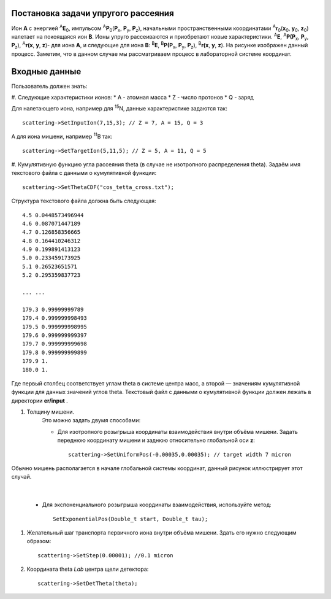 .. Автозамены
.. |empty| unicode:: U+2063

Постановка задачи упругого рассеяния
------------------------------------

Ион **А** с энергией \ :sup:`A`\ **E**\ :sub:`0`, импульсом \ :sup:`A`\ **P**\ :sub:`0`\(**P**\ :sub:`x`, **P**\ :sub:`y`, **P**\ :sub:`z`),
начальными пространственными координатами \ :sup:`A`\ **r**\ :sub:`0`\(**x**\ :sub:`0`, **y**\ :sub:`0`, **z**\ :sub:`0`) налетает на покоящаяся ион **B**.
Ионы упруго рассеиваются и приобретают новые характеристики. \ :sup:`A`\ **E**\, \ :sup:`A`\ **P(P**\ :sub:`x`, **P**\ :sub:`y`, **P**\ :sub:`z`), \ :sup:`A`\ **r(x**, **y**, **z**)- для иона **А**,
и следующие для иона **B**: \ :sup:`B`\ **E**\, \ :sup:`B`\ **P(P**\ :sub:`x`, **P**\ :sub:`y`, **P**\ :sub:`z`), \ :sup:`B`\ **r(x**, **y**, **z**).
На рисунке изображен данный процесс. Заметим, что в данном случае мы рассматриваем процесс в лабораторной системе координат.

.. figure:: _static/fig1.png
   :height: 50px
   :width: 100 px
   :align: center

Входные данные
--------------

Пользователь должен знать:

#. Следующие характеристики ионов:
* A - атомная масса
* Z - число протонов
* Q - заряд

Для налетающего иона, например для \ :sup:`15`\N, данные характеристике задаются так::

    scattering->SetInputIon(7,15,3); // Z = 7, A = 15, Q = 3

А для иона мишени, например \ :sup:`11`\B так::

    scattering->SetTargetIon(5,11,5); // Z = 5, A = 11, Q = 5
    
#. Кумулятивную функцию угла рассеяния theta (в случае не изотропного распределения theta).
Задаём имя текстового файла с данными о кумулятивной функции::

    scattering->SetThetaCDF("cos_tetta_cross.txt");

Структура текстового файла должна быть следующая::

    4.5 0.0448573496944
    4.6 0.087071447189
    4.7 0.126858356665
    4.8 0.164410246312
    4.9 0.199891413123
    5.0 0.233459173925
    5.1 0.26523651571
    5.2 0.295359837723

    ... ...

    179.3 0.99999999789
    179.4 0.999999998493
    179.5 0.999999998995
    179.6 0.999999999397
    179.7 0.999999999698
    179.8 0.999999999899
    179.9 1.
    180.0 1.

Где первый столбец соответствует углам theta в системе центра масс, а второй — значениям кумулятивной функции для данных значений углов theta.
Текстовый файл с данными о кумулятивной функции должен лежать в директории **er/input** .

#. Толщину мишени.
    Это можно задать двумя способами:

    * Для изотропного розыгрыша координаты взаимодействия внутри объёма мишени. Задать переднюю координату мишени и заднюю относительно глобальной оси **z**: ::

        scattering->SetUniformPos(-0.00035,0.00035); // target width 7 micron

.. figure:: _static/fig2.png
   :height: 50px
   :width: 100 px
   :align: center

   Обычно мишень располагается в начале глобальной системы координат, данный рисунок иллюстрирует этот случай.
   
|empty|
   
    * Для экспоненциального розыгрыша координаты взаимодействия, используйте метод::

        SetExponentialPos(Double_t start, Double_t tau);

#. Желательный шаг транспорта первичного иона внутри объёма мишени.
   Здать его нужно следующим образом::
   
    scattering->SetStep(0.00001); //0.1 micron

#. Координата theta *Lab* центра щели детектора::

    scattering->SetDetTheta(theta); 


